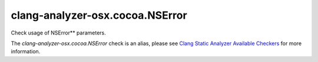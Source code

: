 .. title:: clang-tidy - clang-analyzer-osx.cocoa.NSError
.. meta::
   :http-equiv=refresh: 5;URL=https://clang.llvm.org/docs/analyzer/checkers.html#osx-cocoa-nserror

clang-analyzer-osx.cocoa.NSError
================================

Check usage of NSError** parameters.

The `clang-analyzer-osx.cocoa.NSError` check is an alias, please see
`Clang Static Analyzer Available Checkers
<https://clang.llvm.org/docs/analyzer/checkers.html#osx-cocoa-nserror>`_
for more information.
